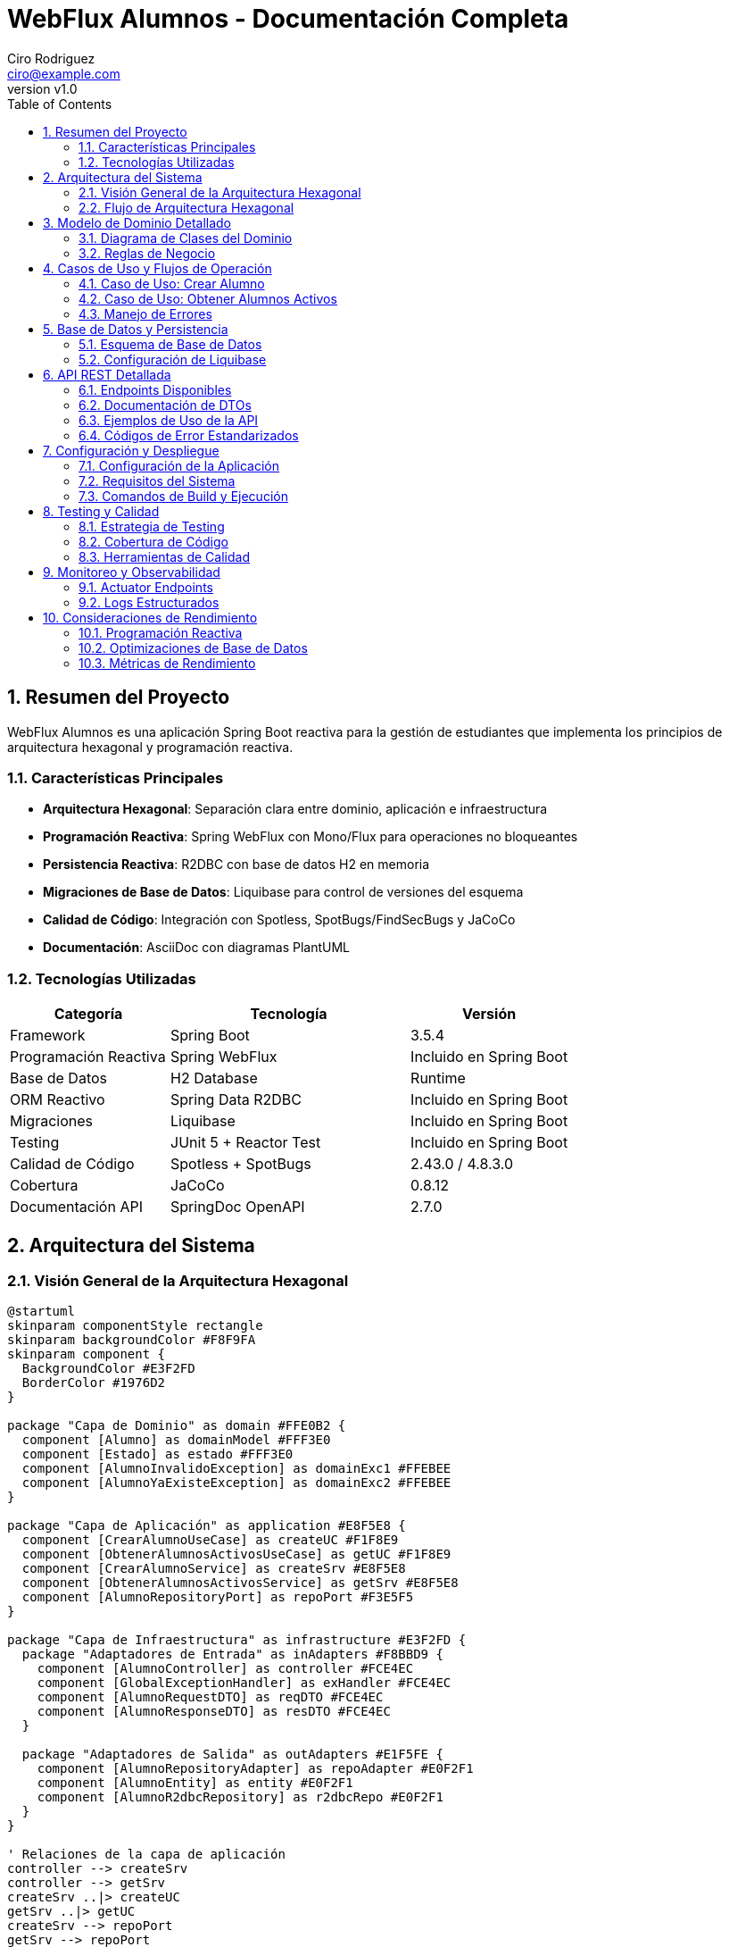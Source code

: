 = WebFlux Alumnos - Documentación Completa
Ciro Rodriguez <ciro@example.com>
:revnumber: v1.0
:toc: left
:sectnums:
:icons: font
:source-highlighter: highlightjs
:doctype: book

== Resumen del Proyecto

WebFlux Alumnos es una aplicación Spring Boot reactiva para la gestión de estudiantes que implementa los principios de arquitectura hexagonal y programación reactiva.

=== Características Principales

- *Arquitectura Hexagonal*: Separación clara entre dominio, aplicación e infraestructura
- *Programación Reactiva*: Spring WebFlux con Mono/Flux para operaciones no bloqueantes
- *Persistencia Reactiva*: R2DBC con base de datos H2 en memoria
- *Migraciones de Base de Datos*: Liquibase para control de versiones del esquema
- *Calidad de Código*: Integración con Spotless, SpotBugs/FindSecBugs y JaCoCo
- *Documentación*: AsciiDoc con diagramas PlantUML

=== Tecnologías Utilizadas

[cols="2,3,2"]
|===
|Categoría |Tecnología |Versión

|Framework
|Spring Boot
|3.5.4

|Programación Reactiva
|Spring WebFlux
|Incluido en Spring Boot

|Base de Datos
|H2 Database
|Runtime

|ORM Reactivo
|Spring Data R2DBC
|Incluido en Spring Boot

|Migraciones
|Liquibase
|Incluido en Spring Boot

|Testing
|JUnit 5 + Reactor Test
|Incluido en Spring Boot

|Calidad de Código
|Spotless + SpotBugs
|2.43.0 / 4.8.3.0

|Cobertura
|JaCoCo
|0.8.12

|Documentación API
|SpringDoc OpenAPI
|2.7.0
|===

== Arquitectura del Sistema

=== Visión General de la Arquitectura Hexagonal

[plantuml, arquitectura-hexagonal, png]
----
@startuml
skinparam componentStyle rectangle
skinparam backgroundColor #F8F9FA
skinparam component {
  BackgroundColor #E3F2FD
  BorderColor #1976D2
}

package "Capa de Dominio" as domain #FFE0B2 {
  component [Alumno] as domainModel #FFF3E0
  component [Estado] as estado #FFF3E0
  component [AlumnoInvalidoException] as domainExc1 #FFEBEE
  component [AlumnoYaExisteException] as domainExc2 #FFEBEE
}

package "Capa de Aplicación" as application #E8F5E8 {
  component [CrearAlumnoUseCase] as createUC #F1F8E9
  component [ObtenerAlumnosActivosUseCase] as getUC #F1F8E9
  component [CrearAlumnoService] as createSrv #E8F5E8
  component [ObtenerAlumnosActivosService] as getSrv #E8F5E8
  component [AlumnoRepositoryPort] as repoPort #F3E5F5
}

package "Capa de Infraestructura" as infrastructure #E3F2FD {
  package "Adaptadores de Entrada" as inAdapters #F8BBD9 {
    component [AlumnoController] as controller #FCE4EC
    component [GlobalExceptionHandler] as exHandler #FCE4EC
    component [AlumnoRequestDTO] as reqDTO #FCE4EC
    component [AlumnoResponseDTO] as resDTO #FCE4EC
  }
  
  package "Adaptadores de Salida" as outAdapters #E1F5FE {
    component [AlumnoRepositoryAdapter] as repoAdapter #E0F2F1
    component [AlumnoEntity] as entity #E0F2F1
    component [AlumnoR2dbcRepository] as r2dbcRepo #E0F2F1
  }
}

' Relaciones de la capa de aplicación
controller --> createSrv
controller --> getSrv
createSrv ..|> createUC
getSrv ..|> getUC
createSrv --> repoPort
getSrv --> repoPort

' Relaciones de dominio
createSrv --> domainModel
getSrv --> domainModel
domainModel --> estado
createSrv --> domainExc1
createSrv --> domainExc2

' Relaciones de persistencia
repoAdapter ..|> repoPort
repoAdapter --> entity
repoAdapter --> r2dbcRepo

' Relaciones de DTOs
controller --> reqDTO
controller --> resDTO
controller --> exHandler

note top of domain : "Núcleo del negocio\nLibre de dependencias externas"
note top of application : "Casos de uso\nOrquesta dominio e infraestructura"
note left of inAdapters : "Adaptadores de entrada\nWeb Controllers, DTOs"
note right of outAdapters : "Adaptadores de salida\nRepositorios, Entidades"

@enduml
----

=== Flujo de Arquitectura Hexagonal

La arquitectura hexagonal (también conocida como arquitectura de puertos y adaptadores) organiza el código en capas concéntricas:

1. *Dominio (Centro)*: Contiene la lógica de negocio pura
2. *Aplicación*: Orquesta los casos de uso
3. *Infraestructura*: Adaptadores para comunicación externa

== Modelo de Dominio Detallado

=== Diagrama de Clases del Dominio

[plantuml, dominio-detallado, png]
----
@startuml
skinparam class {
  BackgroundColor #E8F5E8
  BorderColor #4CAF50
}

package "Dominio" {
  class Alumno {
    -Long id
    -String nombre
    -String apellido
    -Estado estado
    -Integer edad
    --
    +Alumno(Long, String, String, Estado, Integer)
    +getId(): Long
    +getNombre(): String
    +getApellido(): String
    +getEstado(): Estado
    +getEdad(): Integer
    +estaActivo(): boolean
    +activar(): void
    +desactivar(): void
    +actualizarEdad(Integer): void
    +validar(): void
    +toString(): String
    +equals(Object): boolean
    +hashCode(): int
    --
    Validaciones de Dominio:
    -validarId(): void
    -validarNombre(): void
    -validarApellido(): void
    -validarEdad(): void
    -validarEstado(): void
  }

  enum Estado {
    ACTIVO("Activo")
    INACTIVO("Inactivo")
    --
    -String descripcion
    --
    +Estado(String)
    +getDescripcion(): String
  }
  
  class AlumnoInvalidoException {
    +AlumnoInvalidoException(String)
  }
  
  class AlumnoYaExisteException {
    +AlumnoYaExisteException(String)
  }
}

Alumno --> Estado : estado
Alumno ..> AlumnoInvalidoException : throws
Alumno ..> AlumnoYaExisteException : throws

note right of Alumno::validarId
  Valida que el ID sea positivo
  y no nulo
end note

note right of Alumno::validarNombre
  Valida que el nombre no sea
  nulo, vacío o solo espacios
end note

note right of Alumno::validarApellido
  Valida que el apellido no sea
  nulo, vacío o solo espacios  
end note

note right of Alumno::validarEdad
  Valida que la edad esté entre
  16 y 100 años
end note

@enduml
----

=== Reglas de Negocio

==== Validaciones del Dominio

[cols="2,4,2"]
|===
|Campo |Reglas de Validación |Excepción

|ID
|Debe ser un número positivo (> 0) y no nulo
|AlumnoInvalidoException

|Nombre
|No puede ser nulo, vacío o contener solo espacios en blanco
|AlumnoInvalidoException

|Apellido
|No puede ser nulo, vacío o contener solo espacios en blanco
|AlumnoInvalidoException

|Edad
|Debe estar entre 16 y 100 años (inclusive)
|AlumnoInvalidoException

|Estado
|Debe ser ACTIVO o INACTIVO
|AlumnoInvalidoException
|===

==== Comportamientos del Dominio

- `estaActivo()`: Determina si el alumno está en estado ACTIVO
- `activar()`: Cambia el estado del alumno a ACTIVO
- `desactivar()`: Cambia el estado del alumno a INACTIVO
- `actualizarEdad()`: Actualiza la edad del alumno con validación
- `validar()`: Ejecuta todas las validaciones de dominio para garantizar la integridad

==== Arquitectura No-Anémica

El modelo de dominio implementa el patrón de **Rich Domain Model** donde:

- Las validaciones están encapsuladas en el propio objeto de dominio
- Los métodos de negocio (`estaActivo()`, `activar()`, `desactivar()`) están en el dominio
- La lógica de validación se centraliza en el método `validar()` que puede ser invocado por los servicios
- Se mantiene la integridad de los invariantes del dominio

== Casos de Uso y Flujos de Operación

=== Caso de Uso: Crear Alumno

[plantuml, secuencia-crear-alumno, png]
----
@startuml
skinparam participant {
  BackgroundColor #E3F2FD
  BorderColor #1976D2
}

actor "Cliente" as client
participant "AlumnoController" as controller
participant "CrearAlumnoService" as service
participant "AlumnoRepositoryAdapter" as adapter
participant "AlumnoR2dbcRepository" as repository
database "H2 Database" as db

client -> controller: POST /api/alumnos\n{AlumnoRequestDTO}

activate controller
controller -> controller: validar DTO
controller -> service: crearAlumno(alumno)

activate service
service -> service: validar dominio
service -> adapter: existePorId(id)

activate adapter
adapter -> repository: existsById(id)
activate repository
repository -> db: SELECT COUNT(*) FROM alumnos WHERE id = ?
db --> repository: 0
repository --> adapter: false
deactivate repository
adapter --> service: false
deactivate adapter

service -> adapter: guardar(alumno)
activate adapter
adapter -> adapter: convertir a AlumnoEntity
adapter -> repository: save(entity)
activate repository
repository -> db: INSERT INTO alumnos VALUES (...)
db --> repository: AlumnoEntity
repository --> adapter: AlumnoEntity
deactivate repository
adapter -> adapter: convertir a Alumno
adapter --> service: Alumno
deactivate adapter

service --> controller: Alumno
deactivate service
controller -> controller: convertir a AlumnoResponseDTO
controller --> client: 200 OK\n{AlumnoResponseDTO}
deactivate controller

note over service: Si el ID ya existe,\nlanza AlumnoYaExisteException

note over service: Si los datos son inválidos,\nlanza AlumnoInvalidoException

@enduml
----

=== Caso de Uso: Obtener Alumnos Activos

[plantuml, secuencia-obtener-activos, png]
----
@startuml
skinparam participant {
  BackgroundColor #E8F5E8
  BorderColor #4CAF50
}

actor "Cliente" as client
participant "AlumnoController" as controller
participant "ObtenerAlumnosActivosService" as service
participant "AlumnoRepositoryAdapter" as adapter
participant "AlumnoR2dbcRepository" as repository
database "H2 Database" as db

client -> controller: GET /api/alumnos/activos\n?page=1&size=10

activate controller
controller -> controller: validar parámetros\n(page >= 1, size > 0)
controller -> service: obtenerAlumnosActivos(page, size)

activate service
service -> service: calcular offset\n(page - 1) * size
service -> adapter: obtenerAlumnosActivos(offset, size)

activate adapter
adapter -> repository: findByEstado(Estado.ACTIVO, offset, limit)
activate repository
repository -> db: SELECT * FROM alumnos\nWHERE estado = 'ACTIVO'\nLIMIT ? OFFSET ?
db --> repository: List<AlumnoEntity>
repository --> adapter: Flux<AlumnoEntity>
deactivate repository
adapter -> adapter: convertir a Flux<Alumno>
adapter --> service: Flux<Alumno>
deactivate adapter

service --> controller: Flux<Alumno>
deactivate service
controller -> controller: convertir a Flux<AlumnoResponseDTO>
controller --> client: 200 OK\nFlux<AlumnoResponseDTO>
deactivate controller

note over controller: Si page < 1,\nlanza ParametrosInvalidosException

note over service: Retorna Flux vacío\nsi no hay alumnos activos

@enduml
----

=== Manejo de Errores

[plantuml, flujo-errores, png]
----
@startuml
skinparam activity {
  BackgroundColor #FFEBEE
  BorderColor #D32F2F
}

start

:Request llega al Controller;

if (¿Parámetros válidos?) then (no)
  :Lanzar ServerWebInputException;
  :GlobalExceptionHandler\ncaptura excepción;
  :Retornar ErrorResponse\nPARAMETROS_INVALIDOS;
  stop
endif

:Invocar Service;

if (¿Datos de dominio válidos?) then (no)
  :Lanzar AlumnoInvalidoException;
  :GlobalExceptionHandler\ncaptura excepción;
  :Retornar ErrorResponse\nALUMNO_INVALIDO;
  stop
endif

if (¿Alumno ya existe?) then (sí)
  :Lanzar AlumnoYaExisteException;
  :GlobalExceptionHandler\ncaptura excepción;
  :Retornar ErrorResponse\nALUMNO_YA_EXISTE;
  stop
endif

if (¿Error de binding JSON?) then (sí)
  :Lanzar WebExchangeBindException;
  :GlobalExceptionHandler\ncaptura excepción;
  :Retornar ErrorResponse\nDATOS_INVALIDOS;
  stop
endif

if (¿Error interno?) then (sí)
  :Lanzar Exception genérica;
  :GlobalExceptionHandler\ncaptura excepción;
  :Retornar ErrorResponse\nERROR_INTERNO;
  stop
endif

:Procesar exitosamente;
:Retornar respuesta válida;

stop

@enduml
----

== Base de Datos y Persistencia

=== Esquema de Base de Datos

[plantuml, esquema-bd, png]
----
@startuml
skinparam entity {
  BackgroundColor #E0F2F1
  BorderColor #00695C
}

entity "alumnos" {
  * id : BIGINT <<PK>>
  --
  * nombre : VARCHAR(255)
  * apellido : VARCHAR(255)
  * estado : VARCHAR(20)
  * edad : INTEGER
}

note right of alumnos::estado
  Valores permitidos:
  - 'ACTIVO'
  - 'INACTIVO'
end note

note right of alumnos::edad
  Rango válido: 16-100
end note

@enduml
----

=== Configuración de Liquibase

El proyecto utiliza Liquibase para el control de versiones del esquema de base de datos.

==== Estructura de Archivos de Migración

```
src/main/resources/db/
├── changelog/
│   ├── db.changelog-master.yaml          # Archivo principal
│   ├── 001-create-alumnos-table.yaml     # Creación de tabla
│   └── alumnos-data.csv                  # Datos de ejemplo
```

==== Configuración de R2DBC

La aplicación está configurada para usar R2DBC con H2:

```yaml
spring:
  r2dbc:
    url: r2dbc:h2:mem:///testdb;DB_CLOSE_DELAY=-1;DB_CLOSE_ON_EXIT=FALSE
    username: sa
    password: ""
  liquibase:
    change-log: classpath:db/changelog/db.changelog-master.yaml
```

== API REST Detallada

=== Endpoints Disponibles

[plantuml, api-endpoints, png]
----
@startuml
skinparam usecase {
  BackgroundColor #E8F5E8
  BorderColor #4CAF50
}

actor "Cliente HTTP" as client

rectangle "API REST /api/alumnos" {
  usecase "POST /api/alumnos\nCrear Alumno" as create
  usecase "GET /api/alumnos/activos\nObtener Alumnos Activos" as getActive
}

client --> create
client --> getActive

note right of create
  Content-Type: application/json
  Body: AlumnoRequestDTO
  Response: AlumnoResponseDTO
end note

note right of getActive
  Query Params:
  - page: número de página (>=1)
  - size: elementos por página (>0)
  Response: Flux<AlumnoResponseDTO>
end note

@enduml
----

=== Documentación de DTOs

==== AlumnoRequestDTO

[source,json]
----
{
  "id": 1,
  "nombre": "Juan",
  "apellido": "Pérez",
  "estado": "ACTIVO",
  "edad": 25
}
----

[cols="2,2,3,2"]
|===
|Campo |Tipo |Descripción |Validación

|id
|Long
|Identificador único del alumno
|Requerido, > 0

|nombre
|String
|Nombre del alumno
|Requerido, no vacío

|apellido
|String
|Apellido del alumno
|Requerido, no vacío

|estado
|String
|Estado del alumno
|"ACTIVO" o "INACTIVO"

|edad
|Integer
|Edad del alumno
|16-100 años
|===

==== AlumnoResponseDTO

[source,json]
----
{
  "id": 1,
  "nombre": "Juan",
  "apellido": "Pérez",
  "estado": "ACTIVO",
  "edad": 25
}
----

=== Ejemplos de Uso de la API

==== Crear un Nuevo Alumno

[source,bash]
----
curl -X POST "http://localhost:8080/api/alumnos" \
  -H "Content-Type: application/json" \
  -d '{
    "id": 100,
    "nombre": "María",
    "apellido": "González",
    "estado": "ACTIVO",
    "edad": 22
  }'
----

*Respuesta exitosa (200 OK):*
[source,json]
----
{
  "id": 100,
  "nombre": "María",
  "apellido": "González",
  "estado": "ACTIVO",
  "edad": 22
}
----

==== Obtener Alumnos Activos (Paginado)

[source,bash]
----
curl "http://localhost:8080/api/alumnos/activos?page=1&size=5"
----

*Respuesta exitosa (200 OK):*
[source,json]
----
[
  {
    "id": 1,
    "nombre": "Juan",
    "apellido": "Pérez",
    "estado": "ACTIVO",
    "edad": 25
  },
  {
    "id": 2,
    "nombre": "Ana",
    "apellido": "López",
    "estado": "ACTIVO",
    "edad": 23
  }
]
----

=== Códigos de Error Estandarizados

[cols="2,3,2,3"]
|===
|Código |Descripción |HTTP Status |Ejemplo de Causa

|ALUMNO_INVALIDO
|Datos del alumno no válidos
|400
|Edad fuera del rango 16-100

|ALUMNO_YA_EXISTE
|ID de alumno duplicado
|409
|Intentar crear alumno con ID existente

|PARAMETROS_INVALIDOS
|Parámetros de request inválidos
|400
|page=0 (debe ser >=1)

|DATOS_INVALIDOS
|Error en binding/parsing JSON
|400
|JSON malformado

|ERROR_INTERNO
|Error interno del servidor
|500
|Excepción no controlada
|===

== Configuración y Despliegue

=== Configuración de la Aplicación

La aplicación se configura principalmente a través de `application.yaml`:

[source,yaml]
----
server:
  port: 8080

spring:
  application:
    name: webflux-alumnos
    
  r2dbc:
    url: r2dbc:h2:mem:///testdb;DB_CLOSE_DELAY=-1;DB_CLOSE_ON_EXIT=FALSE
    username: sa
    password: ""
    
  liquibase:
    change-log: classpath:db/changelog/db.changelog-master.yaml
    
springdoc:
  api-docs:
    path: /api-docs
  swagger-ui:
    path: /swagger-ui.html

logging:
  level:
    rodriguez.ciro.webfluxalumnos: DEBUG
    org.springframework.r2dbc: DEBUG
----

=== Requisitos del Sistema

[cols="2,3"]
|===
|Componente |Versión Mínima

|Java
|17+

|Maven
|3.9+

|Memoria RAM
|512 MB

|Espacio en Disco
|100 MB
|===

=== Comandos de Build y Ejecución

==== Compilación y Testing

[source,bash]
----
# Ejecutar todas las pruebas
./mvnw clean test

# Verificación completa (tests, format, análisis estático)
./mvnw clean verify

# Aplicar formato de código
./mvnw spotless:apply
----

==== Ejecución de la Aplicación

[source,bash]
----
# Ejecutar en modo desarrollo
./mvnw spring-boot:run

# Generar JAR ejecutable
./mvnw clean package

# Ejecutar JAR
java -jar target/webflux-alumnos-0.0.1-SNAPSHOT.jar
----

==== Generación de Documentación

[source,bash]
----
# Generar documentación HTML con diagramas
./mvnw -Pdocs clean prepare-package

# Los archivos se generan en:
# - target/docs/index.html
# - target/docs/diagrams/*.png
----

== Testing y Calidad

=== Estrategia de Testing

La aplicación incluye 98 pruebas que cubren:

- *Pruebas Unitarias*: Validación de lógica de dominio
- *Pruebas de Integración*: Testing de controladores y repositorios
- *Pruebas de Capa*: Verificación de cada capa de la arquitectura

=== Cobertura de Código

La cobertura se mide con JaCoCo y se reporta en `target/site/jacoco/index.html`.

Objetivos de cobertura:
- Líneas: >90%
- Ramas: >85%
- Métodos: >95%

=== Herramientas de Calidad

==== Spotless (Formato de Código)

- *Google Java Format*: Formato consistente de código Java
- *Prettier*: Formato de archivos YAML
- *XML Formatting*: Formato de archivos XML

==== SpotBugs + FindSecBugs

- *Análisis Estático*: Detección de bugs potenciales
- *Análisis de Seguridad*: Identificación de vulnerabilidades
- *Configuración*: `spotbugs-include.xml`, `spotbugs-exclude.xml`

== Monitoreo y Observabilidad

=== Actuator Endpoints

Spring Boot Actuator proporciona endpoints para monitoreo:

- `/actuator/health`: Estado de salud de la aplicación
- `/actuator/metrics`: Métricas de la aplicación
- `/actuator/info`: Información de la aplicación
- `/actuator/env`: Variables de entorno y configuración
- `/actuator/loggers`: Gestión dinámica de niveles de logging

==== Configuración de Actuator

```yaml
management:
  endpoints:
    web:
      exposure:
        include: health,info,metrics,env,loggers
      base-path: /actuator
  endpoint:
    health:
      show-details: when_authorized
  info:
    env:
      enabled: true
```

=== Logs Estructurados

La aplicación utiliza SLF4J con Logback para logging estructurado:

[source,yaml]
----
logging:
  level:
    root: INFO
    rodriguez.ciro.webfluxalumnos: DEBUG
  pattern:
    console: '%d{yyyy-MM-dd HH:mm:ss.SSS} [%thread] %-5level [%logger{36}] - %msg%n'
    file: '%d{yyyy-MM-dd HH:mm:ss.SSS} [%thread] %-5level [%logger{36}] - %msg%n'
----

Este patrón proporciona:
- Timestamp con formato ISO
- Información del thread
- Nivel de log con formato fijo
- Logger con longitud controlada
- Mensaje estructurado

== Consideraciones de Rendimiento

=== Programación Reactiva

La aplicación utiliza principios reactivos para:

- *No-bloqueo*: Operaciones asíncronas que no bloquean threads
- *Backpressure*: Manejo de flujo de datos
- *Composición*: Combinación de operaciones reactivas

=== Optimizaciones de Base de Datos

- *R2DBC*: Driver reactivo para acceso no-bloqueante a BD
- *Connection Pooling*: Pool de conexiones para mejor rendimiento
- *Paginación*: Limitación de resultados para consultas grandes

=== Métricas de Rendimiento

Indicadores clave a monitorear:

- Latencia de respuesta (P95, P99)
- Throughput (requests/segundo)
- Utilización de memoria
- Conexiones de base de datos activas


